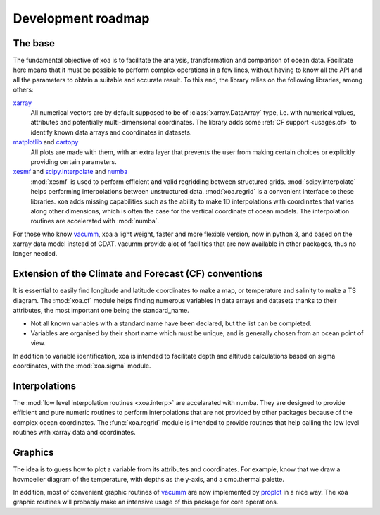 .. _roadmap:

Development roadmap
===================

The base
--------

The fundamental objective of xoa is to facilitate the analysis,
transformation and comparison of ocean data.
Facilitate here means that it must be possible to perform
complex operations in a few lines, without having to know all the
API and all the parameters to obtain a suitable and accurate result.
To this end, the library relies on the following libraries, among others:

`xarray <http://xarray.pydata.org>`_
    All numerical vectors are by default supposed to be of
    :class:`xarray.DataArray` type, i.e. with numerical values, attributes and
    potentially multi-dimensional coordinates.
    The library adds some :ref:`CF support <usages.cf>`
    to identify known data arrays and coordinates in datasets.
`matplotlib <https://matplotlib.org>`_ and `cartopy <https://scitools.org.uk/cartopy/docs/latest/>`_
    All plots are made with them, with an extra layer that
    prevents the user from making certain choices or
    explicitly providing certain parameters.
`xesmf <https://xesmf.readthedocs.io/en/latest/>`_ and `scipy.interpolate <https://docs.scipy.org/doc/scipy/reference/interpolate.html>`_ and `numba <https://numba.pydata.org/>`_
    :mod:`xesmf` is used to perform efficient and valid regridding between
    structured grids.
    :mod:`scipy.interpolate` helps performing interpolations
    between unstructured data.
    :mod:`xoa.regrid` is a convenient interface to these libraries.
    xoa adds missing capabilities such as the ability to make 1D interpolations
    with coordinates that varies along other dimensions, which is often
    the case for the vertical coordinate of ocean models.
    The interpolation routines are accelerated with :mod:`numba`.

For those who know `vacumm <https://github.com/VACUMM/vacumm>`_,
xoa a light weight, faster and more flexible version,
now in python 3, and based on the xarray data model instead of
CDAT.
vacumm provide alot of facilities that are now available in other packages,
thus no longer needed.


Extension of the Climate and Forecast (CF) conventions
------------------------------------------------------

It is essential to easily find longitude and latitude coordinates
to make a map, or temperature and salinity to make a TS diagram.
The :mod:`xoa.cf` module helps finding numerous variables in data arrays
and datasets thanks to their attributes, the most important one being
the standard_name.

- Not all known variables with a standard name have been declared,
  but the list can be completed.
- Variables are organised by their short name which must be unique,
  and is generally chosen from an ocean point of view.

In addition to variable identification, xoa is intended to
facilitate depth and altitude calculations based on sigma coordinates,
with the :mod:`xoa.sigma` module.

Interpolations
--------------

The :mod:`low level interpolation routines <xoa.interp>` are
accelarated with numba.
They are designed to provide efficient and pure numeric routines
to perform interpolations that are not provided by other packages
because of the complex ocean coordinates.
The :func:`xoa.regrid` module is intended to provide routines that help
calling the low level routines with xarray data and coordinates.

Graphics
--------

The idea is to guess how to plot a variable
from its attributes and coordinates.
For example, know that we draw a hovmoeller diagram of the temperature,
with depths as the y-axis, and a cmo.thermal palette.

In addition, most of convenient graphic routines of `vacumm <https://github.com/VACUMM/vacumm>`_
are now implemented by `proplot <https://proplot.readthedocs.io/en/latest/>`_
in a nice way.
The xoa graphic routines will probably make an intensive usage of
this package for core operations.

